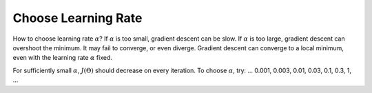 .. _choose-learning-rate-label:

Choose Learning Rate
====================

How to choose learning rate :math:`\alpha`? If :math:`\alpha` is too small, gradient descent can be slow. 
If :math:`\alpha` is too large, gradient descent can overshoot the minimum. It may fail to converge, or even diverge. 
Gradient descent can converge to a local minimum, even with the learning rate :math:`\alpha` fixed.

For sufficiently small :math:`\alpha`, :math:`J(\Theta)` should decrease on every iteration.
To choose :math:`\alpha`, try: ... 0.001, 0.003, 0.01, 0.03, 0.1, 0.3, 1, ...
